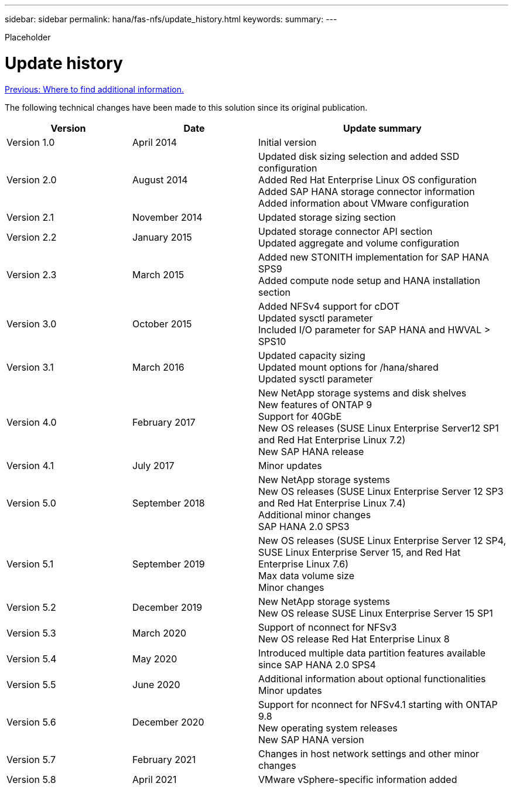 ---
sidebar: sidebar
permalink: hana/fas-nfs/update_history.html
keywords:
summary:
---

[.lead]
Placeholder

= Update history
:hardbreaks:
:nofooter:
:icons: font
:linkattrs:
:imagesdir: ./../media/

link:where_to_find_additional_information.html[Previous: Where to find additional information.]

The following technical changes have been made to this solution since its original publication.

[cols=3*,options="header",cols="25,25,50"]
|===
| Version
| Date
| Update summary
| Version 1.0 | April 2014 | Initial version
| Version 2.0 | August 2014 | Updated disk sizing selection and added SSD configuration
Added Red Hat Enterprise Linux OS configuration
Added SAP HANA storage connector information
Added information about VMware configuration
| Version 2.1 | November 2014 | Updated storage sizing section
| Version 2.2 | January 2015 | Updated storage connector API section
Updated aggregate and volume configuration
| Version 2.3 | March 2015 | Added new STONITH implementation for SAP HANA SPS9
Added compute node setup and HANA installation section
| Version 3.0 | October 2015 | Added NFSv4 support for cDOT
Updated sysctl parameter
Included I/O parameter for SAP HANA and HWVAL > SPS10
| Version 3.1 | March 2016 | Updated capacity sizing
Updated mount options for /hana/shared
Updated sysctl parameter
| Version 4.0 | February 2017 | New NetApp storage systems and disk shelves
New features of ONTAP 9
Support for 40GbE
New OS releases (SUSE Linux Enterprise Server12 SP1 and Red Hat Enterprise Linux 7.2)
New SAP HANA release
| Version 4.1 | July 2017 | Minor updates
| Version 5.0 | September 2018 | New NetApp storage systems
New OS releases (SUSE Linux Enterprise Server 12 SP3 and Red Hat Enterprise Linux 7.4)
Additional minor changes
SAP HANA 2.0 SPS3
| Version 5.1 | September 2019 | New OS releases (SUSE Linux Enterprise Server 12 SP4, SUSE Linux Enterprise Server 15, and Red Hat Enterprise Linux 7.6)
Max data volume size
Minor changes
| Version 5.2 | December 2019 | New NetApp storage systems
New OS release SUSE Linux Enterprise Server 15 SP1
| Version 5.3 | March 2020 | Support of nconnect for NFSv3
New OS release Red Hat Enterprise Linux 8
| Version 5.4 | May 2020 | Introduced multiple data partition features available since SAP HANA 2.0 SPS4
| Version 5.5 | June 2020 | Additional information about optional functionalities
Minor updates
| Version 5.6 | December 2020 | Support for nconnect for NFSv4.1 starting with ONTAP 9.8
New operating system releases
New SAP HANA version
| Version 5.7 | February 2021 | Changes in host network settings and other minor changes
| Version 5.8 | April 2021 | VMware vSphere-specific information added
|===

